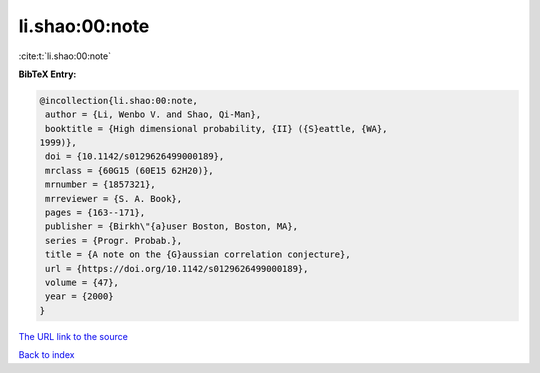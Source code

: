 li.shao:00:note
===============

:cite:t:`li.shao:00:note`

**BibTeX Entry:**

.. code-block:: bibtex

   @incollection{li.shao:00:note,
    author = {Li, Wenbo V. and Shao, Qi-Man},
    booktitle = {High dimensional probability, {II} ({S}eattle, {WA},
   1999)},
    doi = {10.1142/s0129626499000189},
    mrclass = {60G15 (60E15 62H20)},
    mrnumber = {1857321},
    mrreviewer = {S. A. Book},
    pages = {163--171},
    publisher = {Birkh\"{a}user Boston, Boston, MA},
    series = {Progr. Probab.},
    title = {A note on the {G}aussian correlation conjecture},
    url = {https://doi.org/10.1142/s0129626499000189},
    volume = {47},
    year = {2000}
   }

`The URL link to the source <ttps://doi.org/10.1142/s0129626499000189}>`__


`Back to index <../By-Cite-Keys.html>`__

